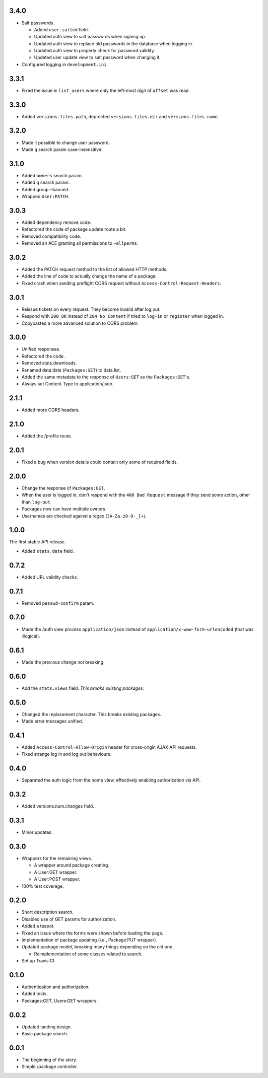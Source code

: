 3.4.0
-----
- Salt passwords.

  - Added ``user.salted`` field.
  - Updated auth view to salt passwords when signing up.
  - Updated auth view to replace old passwords in the database when logging in.
  - Updated auth view to properly check for password validity.
  - Updated user update view to salt password when changing it.

- Configured logging in ``development.ini``.

3.3.1
-----
- Fixed the issue in ``list_users`` where only the left-most digit of ``offset`` was read.

3.3.0
-----
- Added ``versions.files.path``, deprected ``versions.files.dir`` and ``versions.files.name``.

3.2.0
-----
- Made it possible to change user password.
- Made ``q`` search param case-insensitive.

3.1.0
-----
- Added ``owners`` search param.
- Added ``q`` search param.
- Added group ``~banned``.
- Wrapped ``User:PATCH``.

3.0.3
-----
- Added dependency remove code.
- Refactored the code of package update route a bit.
- Removed compatibility code.
- Removed an ACE granting all permissions to ``~allperms``.

3.0.2
-----
- Added the PATCH request method to the list of allowed HTTP methods.
- Added the line of code to actually change the name of a package.
- Fixed crash when sending preflight CORS request without ``Access-Control-Request-Headers``.

3.0.1
-----
- Reissue tickets on every request. They become invalid after log out.
- Respond with ``200 OK`` instead of ``204 No Content`` if tried to ``log-in`` or ``register`` when logged in.
- Copypasted a more advanced solution to CORS problem.

3.0.0
-----
- Unified responses.
- Refactored the code.
- Removed stats.downloads.
- Renamed data.data (``Packages:GET``) to data.list.
- Added the same metadata to the response of ``Users:GET`` as the ``Packages:GET``'s.
- Always set Content-Type to application/json.

2.1.1
-----
- Added more CORS headers.

2.1.0
-----
- Added the /profile route.

2.0.1
-----
- Fixed a bug when version details could contain only some of required fields.

2.0.0
-----
- Change the response of ``Packages:GET``.
- When the user is logged in, don't respond with the ``400 Bad Request`` message if they send some action, other than ``log-out``.
- Packages now can have multiple owners.
- Usernames are checked against a regex (``[A-Za-z0-9-_]+``).

1.0.0
-----
The first stable API release.

- Added ``stats.date`` field.

0.7.2
-----
- Added URL validity checks.

0.7.1
-----
- Removed ``passwd-confirm`` param.

0.7.0
-----
- Made the /auth view process ``application/json`` instead of ``application/x-www-form-urlencoded`` (that was illogical).

0.6.1
-----
- Made the previous change not breaking.

0.6.0
-----
- Add the ``stats.views`` field. *This breaks existing packages*.

0.5.0
-----
- Changed the replacement character. This breaks existing packages.
- Made error messages unified.

0.4.1
-----
- Added ``Access-Control-Allow-Origin`` header for cross-origin AJAX API requests.
- Fixed strange log in and log out behaviours.

0.4.0
-----
- Separated the auth logic from the home view, effectively enabling authorization via API.

0.3.2
-----
- Added versions.num.changes field.

0.3.1
-----
- Minor updates.

0.3.0
-----
- Wrappers for the remaining views.

  - A wrapper around package creating.
  - A User:GET wrapper.
  - A User:POST wrapper.

- 100% test coverage.

0.2.0
-----
- Short description search.
- Disabled use of GET params for authorization.
- Added a teapot.
- Fixed an issue where the forms were shown before loading the page.
- Implementation of package updating (i.e., Package:PUT wrapper).
- Updated package model, breaking many things depending on the old one.

  - Reimplementation of some classes related to search.

- Set up Travis CI.

0.1.0
-----
- Authentication and authorization.
- Added tests.
- Packages:GET, Users:GET wrappers.

0.0.2
-----
- Updated landing design.
- Basic package search.

0.0.1
----
- The beginning of the story.
- Simple /package controller.

